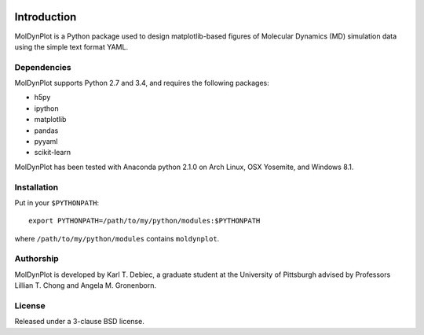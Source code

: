 .. image:: https://travis-ci.org/KarlTDebiec/MolDynPlot.svg?branch=master
    :target: https://travis-ci.org/KarlTDebiec/MolDynPlot

.. image:: https://coveralls.io/repos/github/KarlTDebiec/MolDynPlot/badge.svg?branch=master
    :target: https://coveralls.io/github/KarlTDebiec/MolDynPlot?branch=master

Introduction
============

MolDynPlot is a Python package used to design matplotlib-based figures of
Molecular Dynamics (MD) simulation data using the simple text format YAML.

Dependencies
------------

MolDynPlot supports Python 2.7 and 3.4, and requires the following
packages:

- h5py
- ipython
- matplotlib
- pandas
- pyyaml
- scikit-learn

MolDynPlot has been tested with Anaconda python 2.1.0 on Arch Linux, OSX
Yosemite, and Windows 8.1.

Installation
------------

Put in your ``$PYTHONPATH``::

    export PYTHONPATH=/path/to/my/python/modules:$PYTHONPATH

where ``/path/to/my/python/modules`` contains ``moldynplot``.

Authorship
----------

MolDynPlot is developed by Karl T. Debiec, a graduate student at the
University of Pittsburgh advised by Professors Lillian T. Chong and Angela M.
Gronenborn.

License
-------

Released under a 3-clause BSD license.
